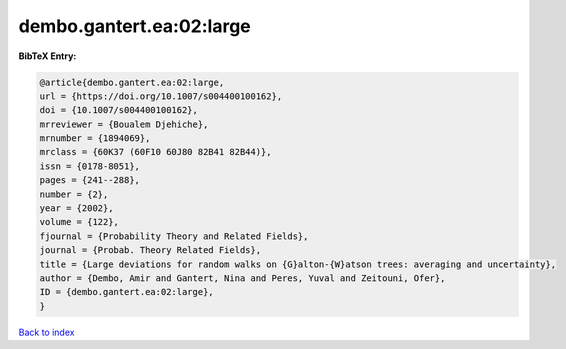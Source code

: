 dembo.gantert.ea:02:large
=========================

.. :cite:t:`dembo.gantert.ea:02:large`

.. bibliography:: ../../All.bib

**BibTeX Entry:**

.. code-block:: bibtex

   @article{dembo.gantert.ea:02:large,
   url = {https://doi.org/10.1007/s004400100162},
   doi = {10.1007/s004400100162},
   mrreviewer = {Boualem Djehiche},
   mrnumber = {1894069},
   mrclass = {60K37 (60F10 60J80 82B41 82B44)},
   issn = {0178-8051},
   pages = {241--288},
   number = {2},
   year = {2002},
   volume = {122},
   fjournal = {Probability Theory and Related Fields},
   journal = {Probab. Theory Related Fields},
   title = {Large deviations for random walks on {G}alton-{W}atson trees: averaging and uncertainty},
   author = {Dembo, Amir and Gantert, Nina and Peres, Yuval and Zeitouni, Ofer},
   ID = {dembo.gantert.ea:02:large},
   }

`Back to index <../index>`_
